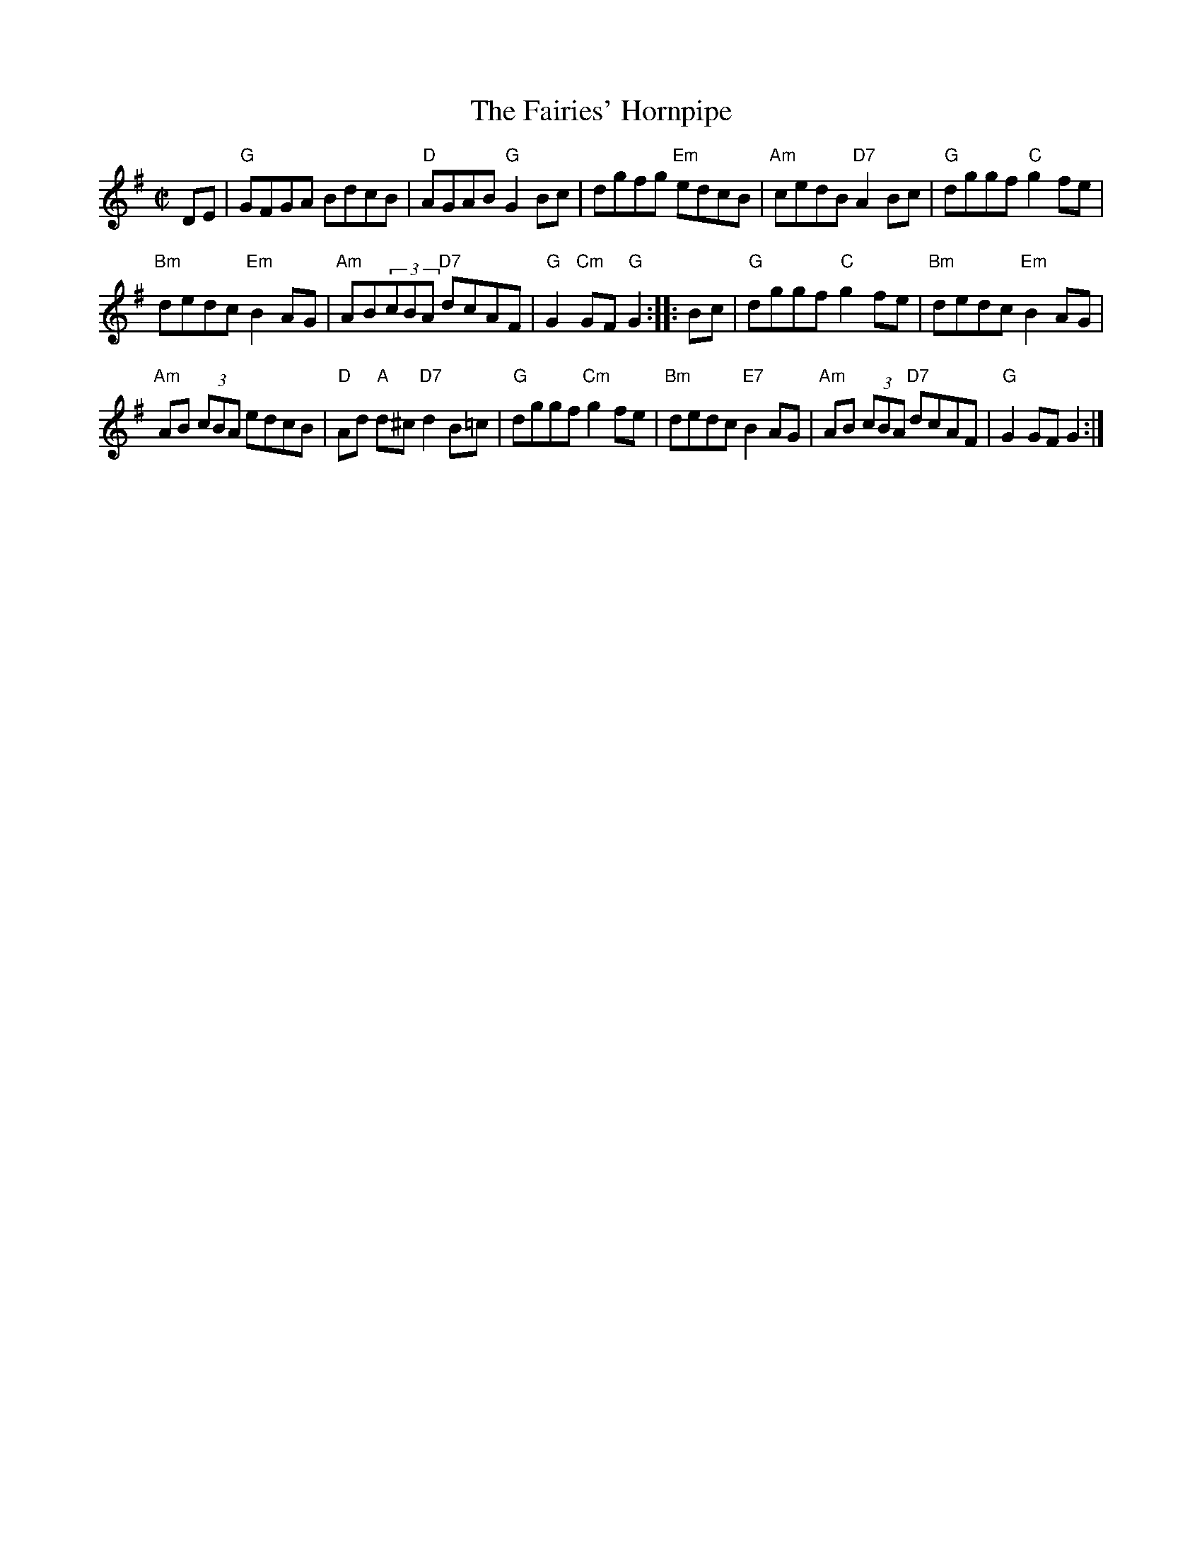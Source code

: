 X: 1
T: The Fairies' Hornpipe
R: hornpipe
S: Seamus Ennis
M: C|
K: G
DE |\
"G"GFGA BdcB | "D"AGAB "G"G2Bc | dgfg "Em"edcB |\
"Am"cedB "D7"A2Bc | "G"dggf "C"g2fe |
"Bm"dedc "Em"B2AG | "Am"AB(3cBA "D7"dcAF | "G"G2 "Cm"GF "G"G2 :|\
|: Bc |\
"G"dggf "C"g2fe | "Bm"dedc "Em"B2AG |
"Am"AB (3cBA edcB | "D"Ad "A"d^c "D7" d2B=c | "G"dggf "Cm"g2fe |\
"Bm"dedc "E7"B2AG | "Am"AB (3cBA "D7"dcAF | "G"G2GF G2 :|
